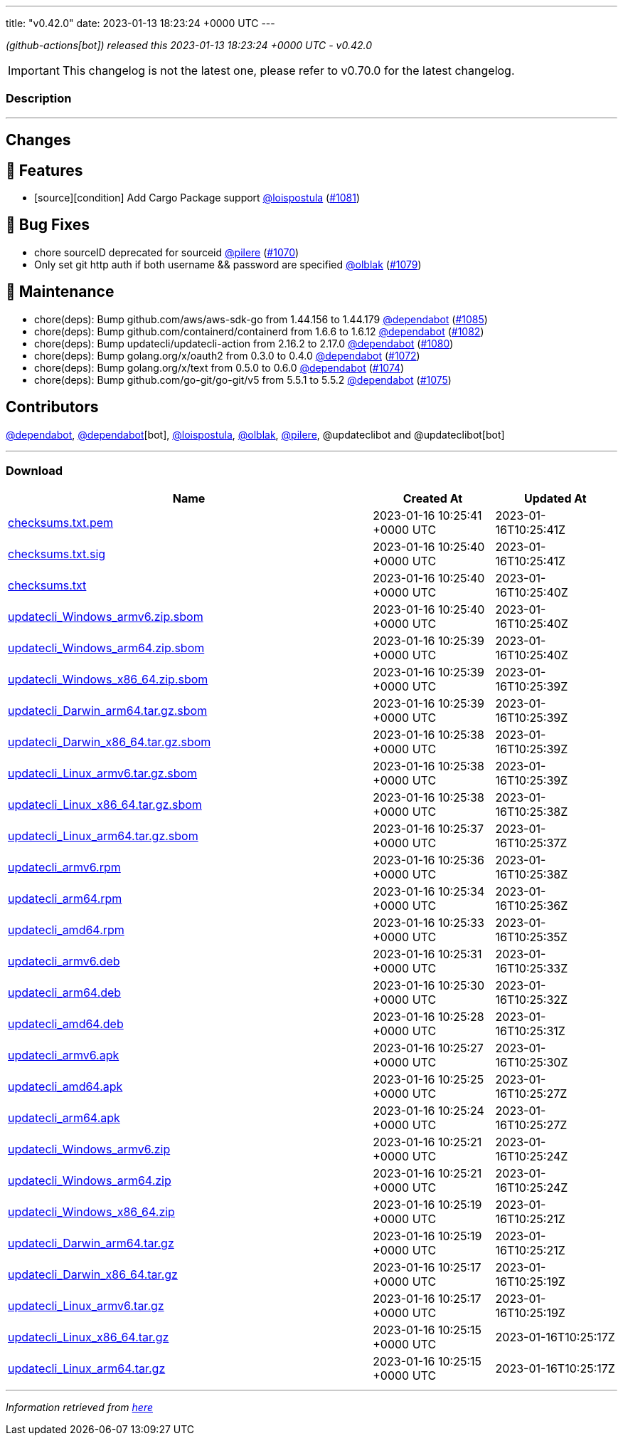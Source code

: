 ---
title: "v0.42.0"
date: 2023-01-13 18:23:24 +0000 UTC
---
// Disclaimer: this file is generated, do not edit it manually.


__ (github-actions[bot]) released this 2023-01-13 18:23:24 +0000 UTC - v0.42.0__



IMPORTANT: This changelog is not the latest one, please refer to v0.70.0 for the latest changelog.


=== Description

---

++++

<h2>Changes</h2>
<h2>🚀 Features</h2>
<ul>
<li>[source][condition] Add Cargo Package support <a class="user-mention notranslate" data-hovercard-type="user" data-hovercard-url="/users/loispostula/hovercard" data-octo-click="hovercard-link-click" data-octo-dimensions="link_type:self" href="https://github.com/loispostula">@loispostula</a> (<a class="issue-link js-issue-link" data-error-text="Failed to load title" data-id="1528865541" data-permission-text="Title is private" data-url="https://github.com/updatecli/updatecli/issues/1081" data-hovercard-type="pull_request" data-hovercard-url="/updatecli/updatecli/pull/1081/hovercard" href="https://github.com/updatecli/updatecli/pull/1081">#1081</a>)</li>
</ul>
<h2>🐛 Bug Fixes</h2>
<ul>
<li>chore sourceID deprecated for sourceid <a class="user-mention notranslate" data-hovercard-type="user" data-hovercard-url="/users/pilere/hovercard" data-octo-click="hovercard-link-click" data-octo-dimensions="link_type:self" href="https://github.com/pilere">@pilere</a> (<a class="issue-link js-issue-link" data-error-text="Failed to load title" data-id="1520838903" data-permission-text="Title is private" data-url="https://github.com/updatecli/updatecli/issues/1070" data-hovercard-type="pull_request" data-hovercard-url="/updatecli/updatecli/pull/1070/hovercard" href="https://github.com/updatecli/updatecli/pull/1070">#1070</a>)</li>
<li>Only set git http auth if both username &amp;&amp; password are specified <a class="user-mention notranslate" data-hovercard-type="user" data-hovercard-url="/users/olblak/hovercard" data-octo-click="hovercard-link-click" data-octo-dimensions="link_type:self" href="https://github.com/olblak">@olblak</a> (<a class="issue-link js-issue-link" data-error-text="Failed to load title" data-id="1527219745" data-permission-text="Title is private" data-url="https://github.com/updatecli/updatecli/issues/1079" data-hovercard-type="pull_request" data-hovercard-url="/updatecli/updatecli/pull/1079/hovercard" href="https://github.com/updatecli/updatecli/pull/1079">#1079</a>)</li>
</ul>
<h2>🧰 Maintenance</h2>
<ul>
<li>chore(deps): Bump github.com/aws/aws-sdk-go from 1.44.156 to 1.44.179 <a class="user-mention notranslate" data-hovercard-type="organization" data-hovercard-url="/orgs/dependabot/hovercard" data-octo-click="hovercard-link-click" data-octo-dimensions="link_type:self" href="https://github.com/dependabot">@dependabot</a> (<a class="issue-link js-issue-link" data-error-text="Failed to load title" data-id="1531520009" data-permission-text="Title is private" data-url="https://github.com/updatecli/updatecli/issues/1085" data-hovercard-type="pull_request" data-hovercard-url="/updatecli/updatecli/pull/1085/hovercard" href="https://github.com/updatecli/updatecli/pull/1085">#1085</a>)</li>
<li>chore(deps): Bump github.com/containerd/containerd from 1.6.6 to 1.6.12 <a class="user-mention notranslate" data-hovercard-type="organization" data-hovercard-url="/orgs/dependabot/hovercard" data-octo-click="hovercard-link-click" data-octo-dimensions="link_type:self" href="https://github.com/dependabot">@dependabot</a> (<a class="issue-link js-issue-link" data-error-text="Failed to load title" data-id="1529875235" data-permission-text="Title is private" data-url="https://github.com/updatecli/updatecli/issues/1082" data-hovercard-type="pull_request" data-hovercard-url="/updatecli/updatecli/pull/1082/hovercard" href="https://github.com/updatecli/updatecli/pull/1082">#1082</a>)</li>
<li>chore(deps): Bump updatecli/updatecli-action from 2.16.2 to 2.17.0 <a class="user-mention notranslate" data-hovercard-type="organization" data-hovercard-url="/orgs/dependabot/hovercard" data-octo-click="hovercard-link-click" data-octo-dimensions="link_type:self" href="https://github.com/dependabot">@dependabot</a> (<a class="issue-link js-issue-link" data-error-text="Failed to load title" data-id="1528836280" data-permission-text="Title is private" data-url="https://github.com/updatecli/updatecli/issues/1080" data-hovercard-type="pull_request" data-hovercard-url="/updatecli/updatecli/pull/1080/hovercard" href="https://github.com/updatecli/updatecli/pull/1080">#1080</a>)</li>
<li>chore(deps): Bump golang.org/x/oauth2 from 0.3.0 to 0.4.0 <a class="user-mention notranslate" data-hovercard-type="organization" data-hovercard-url="/orgs/dependabot/hovercard" data-octo-click="hovercard-link-click" data-octo-dimensions="link_type:self" href="https://github.com/dependabot">@dependabot</a> (<a class="issue-link js-issue-link" data-error-text="Failed to load title" data-id="1525360359" data-permission-text="Title is private" data-url="https://github.com/updatecli/updatecli/issues/1072" data-hovercard-type="pull_request" data-hovercard-url="/updatecli/updatecli/pull/1072/hovercard" href="https://github.com/updatecli/updatecli/pull/1072">#1072</a>)</li>
<li>chore(deps): Bump golang.org/x/text from 0.5.0 to 0.6.0 <a class="user-mention notranslate" data-hovercard-type="organization" data-hovercard-url="/orgs/dependabot/hovercard" data-octo-click="hovercard-link-click" data-octo-dimensions="link_type:self" href="https://github.com/dependabot">@dependabot</a> (<a class="issue-link js-issue-link" data-error-text="Failed to load title" data-id="1525362365" data-permission-text="Title is private" data-url="https://github.com/updatecli/updatecli/issues/1074" data-hovercard-type="pull_request" data-hovercard-url="/updatecli/updatecli/pull/1074/hovercard" href="https://github.com/updatecli/updatecli/pull/1074">#1074</a>)</li>
<li>chore(deps): Bump github.com/go-git/go-git/v5 from 5.5.1 to 5.5.2 <a class="user-mention notranslate" data-hovercard-type="organization" data-hovercard-url="/orgs/dependabot/hovercard" data-octo-click="hovercard-link-click" data-octo-dimensions="link_type:self" href="https://github.com/dependabot">@dependabot</a> (<a class="issue-link js-issue-link" data-error-text="Failed to load title" data-id="1525363227" data-permission-text="Title is private" data-url="https://github.com/updatecli/updatecli/issues/1075" data-hovercard-type="pull_request" data-hovercard-url="/updatecli/updatecli/pull/1075/hovercard" href="https://github.com/updatecli/updatecli/pull/1075">#1075</a>)</li>
</ul>
<h2>Contributors</h2>
<p><a class="user-mention notranslate" data-hovercard-type="organization" data-hovercard-url="/orgs/dependabot/hovercard" data-octo-click="hovercard-link-click" data-octo-dimensions="link_type:self" href="https://github.com/dependabot">@dependabot</a>, <a class="user-mention notranslate" data-hovercard-type="organization" data-hovercard-url="/orgs/dependabot/hovercard" data-octo-click="hovercard-link-click" data-octo-dimensions="link_type:self" href="https://github.com/dependabot">@dependabot</a>[bot], <a class="user-mention notranslate" data-hovercard-type="user" data-hovercard-url="/users/loispostula/hovercard" data-octo-click="hovercard-link-click" data-octo-dimensions="link_type:self" href="https://github.com/loispostula">@loispostula</a>, <a class="user-mention notranslate" data-hovercard-type="user" data-hovercard-url="/users/olblak/hovercard" data-octo-click="hovercard-link-click" data-octo-dimensions="link_type:self" href="https://github.com/olblak">@olblak</a>, <a class="user-mention notranslate" data-hovercard-type="user" data-hovercard-url="/users/pilere/hovercard" data-octo-click="hovercard-link-click" data-octo-dimensions="link_type:self" href="https://github.com/pilere">@pilere</a>, @updateclibot and @updateclibot[bot]</p>

++++

---



=== Download

[cols="3,1,1" options="header" frame="all" grid="rows"]
|===
| Name | Created At | Updated At

| link:https://github.com/updatecli/updatecli/releases/download/v0.42.0/checksums.txt.pem[checksums.txt.pem] | 2023-01-16 10:25:41 +0000 UTC | 2023-01-16T10:25:41Z

| link:https://github.com/updatecli/updatecli/releases/download/v0.42.0/checksums.txt.sig[checksums.txt.sig] | 2023-01-16 10:25:40 +0000 UTC | 2023-01-16T10:25:41Z

| link:https://github.com/updatecli/updatecli/releases/download/v0.42.0/checksums.txt[checksums.txt] | 2023-01-16 10:25:40 +0000 UTC | 2023-01-16T10:25:40Z

| link:https://github.com/updatecli/updatecli/releases/download/v0.42.0/updatecli_Windows_armv6.zip.sbom[updatecli_Windows_armv6.zip.sbom] | 2023-01-16 10:25:40 +0000 UTC | 2023-01-16T10:25:40Z

| link:https://github.com/updatecli/updatecli/releases/download/v0.42.0/updatecli_Windows_arm64.zip.sbom[updatecli_Windows_arm64.zip.sbom] | 2023-01-16 10:25:39 +0000 UTC | 2023-01-16T10:25:40Z

| link:https://github.com/updatecli/updatecli/releases/download/v0.42.0/updatecli_Windows_x86_64.zip.sbom[updatecli_Windows_x86_64.zip.sbom] | 2023-01-16 10:25:39 +0000 UTC | 2023-01-16T10:25:39Z

| link:https://github.com/updatecli/updatecli/releases/download/v0.42.0/updatecli_Darwin_arm64.tar.gz.sbom[updatecli_Darwin_arm64.tar.gz.sbom] | 2023-01-16 10:25:39 +0000 UTC | 2023-01-16T10:25:39Z

| link:https://github.com/updatecli/updatecli/releases/download/v0.42.0/updatecli_Darwin_x86_64.tar.gz.sbom[updatecli_Darwin_x86_64.tar.gz.sbom] | 2023-01-16 10:25:38 +0000 UTC | 2023-01-16T10:25:39Z

| link:https://github.com/updatecli/updatecli/releases/download/v0.42.0/updatecli_Linux_armv6.tar.gz.sbom[updatecli_Linux_armv6.tar.gz.sbom] | 2023-01-16 10:25:38 +0000 UTC | 2023-01-16T10:25:39Z

| link:https://github.com/updatecli/updatecli/releases/download/v0.42.0/updatecli_Linux_x86_64.tar.gz.sbom[updatecli_Linux_x86_64.tar.gz.sbom] | 2023-01-16 10:25:38 +0000 UTC | 2023-01-16T10:25:38Z

| link:https://github.com/updatecli/updatecli/releases/download/v0.42.0/updatecli_Linux_arm64.tar.gz.sbom[updatecli_Linux_arm64.tar.gz.sbom] | 2023-01-16 10:25:37 +0000 UTC | 2023-01-16T10:25:37Z

| link:https://github.com/updatecli/updatecli/releases/download/v0.42.0/updatecli_armv6.rpm[updatecli_armv6.rpm] | 2023-01-16 10:25:36 +0000 UTC | 2023-01-16T10:25:38Z

| link:https://github.com/updatecli/updatecli/releases/download/v0.42.0/updatecli_arm64.rpm[updatecli_arm64.rpm] | 2023-01-16 10:25:34 +0000 UTC | 2023-01-16T10:25:36Z

| link:https://github.com/updatecli/updatecli/releases/download/v0.42.0/updatecli_amd64.rpm[updatecli_amd64.rpm] | 2023-01-16 10:25:33 +0000 UTC | 2023-01-16T10:25:35Z

| link:https://github.com/updatecli/updatecli/releases/download/v0.42.0/updatecli_armv6.deb[updatecli_armv6.deb] | 2023-01-16 10:25:31 +0000 UTC | 2023-01-16T10:25:33Z

| link:https://github.com/updatecli/updatecli/releases/download/v0.42.0/updatecli_arm64.deb[updatecli_arm64.deb] | 2023-01-16 10:25:30 +0000 UTC | 2023-01-16T10:25:32Z

| link:https://github.com/updatecli/updatecli/releases/download/v0.42.0/updatecli_amd64.deb[updatecli_amd64.deb] | 2023-01-16 10:25:28 +0000 UTC | 2023-01-16T10:25:31Z

| link:https://github.com/updatecli/updatecli/releases/download/v0.42.0/updatecli_armv6.apk[updatecli_armv6.apk] | 2023-01-16 10:25:27 +0000 UTC | 2023-01-16T10:25:30Z

| link:https://github.com/updatecli/updatecli/releases/download/v0.42.0/updatecli_amd64.apk[updatecli_amd64.apk] | 2023-01-16 10:25:25 +0000 UTC | 2023-01-16T10:25:27Z

| link:https://github.com/updatecli/updatecli/releases/download/v0.42.0/updatecli_arm64.apk[updatecli_arm64.apk] | 2023-01-16 10:25:24 +0000 UTC | 2023-01-16T10:25:27Z

| link:https://github.com/updatecli/updatecli/releases/download/v0.42.0/updatecli_Windows_armv6.zip[updatecli_Windows_armv6.zip] | 2023-01-16 10:25:21 +0000 UTC | 2023-01-16T10:25:24Z

| link:https://github.com/updatecli/updatecli/releases/download/v0.42.0/updatecli_Windows_arm64.zip[updatecli_Windows_arm64.zip] | 2023-01-16 10:25:21 +0000 UTC | 2023-01-16T10:25:24Z

| link:https://github.com/updatecli/updatecli/releases/download/v0.42.0/updatecli_Windows_x86_64.zip[updatecli_Windows_x86_64.zip] | 2023-01-16 10:25:19 +0000 UTC | 2023-01-16T10:25:21Z

| link:https://github.com/updatecli/updatecli/releases/download/v0.42.0/updatecli_Darwin_arm64.tar.gz[updatecli_Darwin_arm64.tar.gz] | 2023-01-16 10:25:19 +0000 UTC | 2023-01-16T10:25:21Z

| link:https://github.com/updatecli/updatecli/releases/download/v0.42.0/updatecli_Darwin_x86_64.tar.gz[updatecli_Darwin_x86_64.tar.gz] | 2023-01-16 10:25:17 +0000 UTC | 2023-01-16T10:25:19Z

| link:https://github.com/updatecli/updatecli/releases/download/v0.42.0/updatecli_Linux_armv6.tar.gz[updatecli_Linux_armv6.tar.gz] | 2023-01-16 10:25:17 +0000 UTC | 2023-01-16T10:25:19Z

| link:https://github.com/updatecli/updatecli/releases/download/v0.42.0/updatecli_Linux_x86_64.tar.gz[updatecli_Linux_x86_64.tar.gz] | 2023-01-16 10:25:15 +0000 UTC | 2023-01-16T10:25:17Z

| link:https://github.com/updatecli/updatecli/releases/download/v0.42.0/updatecli_Linux_arm64.tar.gz[updatecli_Linux_arm64.tar.gz] | 2023-01-16 10:25:15 +0000 UTC | 2023-01-16T10:25:17Z

|===


---

__Information retrieved from link:https://github.com/updatecli/updatecli/releases/tag/v0.42.0[here]__


